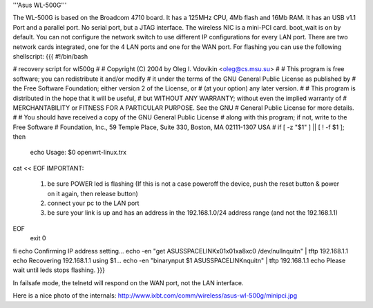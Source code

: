 '''Asus WL-500G'''

The WL-500G is based on the Broadcom 4710 board. It has a 125MHz CPU, 4Mb flash and 16Mb RAM.
It has an USB v1.1 Port and a parallel port. No serial port, but a JTAG interface.
The wireless NIC is a mini-PCI card. boot_wait is on by default. 
You can not configure the network switch to use different IP configurations for every LAN port.
There are two network cards integrated, one for the 4 LAN ports and one for the WAN port. 
For flashing you can use the following shellscript:
{{{
#!/bin/bash

# recovery script for wl500g
#
# Copyright (C) 2004 by Oleg I. Vdovikin <oleg@cs.msu.su>
#
# This program is free software; you can redistribute it and/or modify
# it under the terms of the GNU General Public License as published by
# the Free Software Foundation; either version 2 of the License, or
# (at your option) any later version.
#
# This program is distributed in the hope that it will be useful,
# but WITHOUT ANY WARRANTY; without even the implied warranty of
# MERCHANTABILITY or FITNESS FOR A PARTICULAR PURPOSE. See the GNU
# General Public License for more details.
#
# You should have received a copy of the GNU General Public License
# along with this program; if not, write to the Free Software
# Foundation, Inc., 59 Temple Place, Suite 330, Boston, MA 02111-1307 USA
#
if [ -z "$1" ] || [ ! -f $1 ]; then
    echo Usage: $0 openwrt-linux.trx
cat << EOF
IMPORTANT:
   1) be sure POWER led is flashing (If this is not a case
      poweroff the device, push the reset button & power on
      it again, then release button)
   2) connect your pc to the LAN port
   3) be sure your link is up and has an address in the
      192.168.1.0/24 address range (and not the 192.168.1.1)
EOF
    exit 0
fi
echo Confirming IP address setting...
echo -en "get ASUSSPACELINK\x01\x01\xa8\xc0 /dev/null\nquit\n" | tftp 192.168.1.1
echo Recovering 192.168.1.1 using $1...
echo -en "binary\nput $1 ASUSSPACELINK\nquit\n" | tftp 192.168.1.1
echo Please wait until leds stops flashing.
}}}

In failsafe mode, the telnetd will respond on the WAN port, not the LAN interface.

Here is a nice photo of the internals: http://www.ixbt.com/comm/wireless/asus-wl-500g/minipci.jpg
